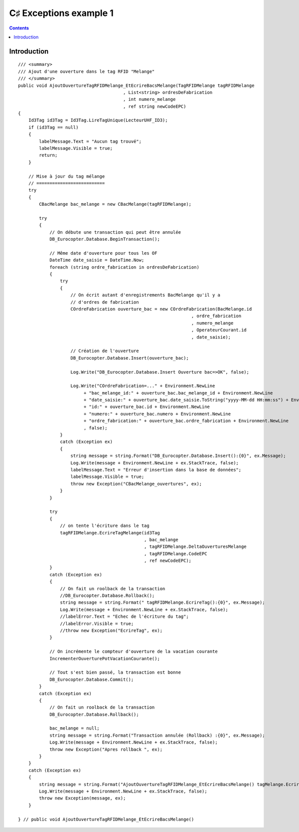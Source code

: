 ﻿

.. index::
   pair: Exceptions ; C♯


.. _csharp_exception_1:

=========================
C♯  Exceptions example 1
=========================

.. seealso::

   - http://msdn.microsoft.com/fr-fr/library/5whzhsd2%28v=vs.100%29.aspx
   - :ref:`csharp_exceptions`


.. contents::
   :depth: 3


Introduction
============


::

    /// <summary>
    /// Ajout d'une ouverture dans le tag RFID "Melange"
    /// </summary>
    public void AjoutOuvertureTagRFIDMelange_EtEcrireBacsMelange(TagRFIDMelange tagRFIDMelange
                                            , List<string> ordresDeFabrication
                                            , int numero_melange
                                            , ref string newCodeEPC)
    {
        Id3Tag id3Tag = Id3Tag.LireTagUnique(LecteurUHF_ID3);
        if (id3Tag == null)
        {
            labelMessage.Text = "Aucun tag trouvé";
            labelMessage.Visible = true;
            return;
        }

        // Mise à jour du tag mélange
        // ==========================
        try
        {
            CBacMelange bac_melange = new CBacMelange(tagRFIDMelange);

            try
            {
                // On débute une transaction qui peut être annulée
                DB_Eurocopter.Database.BeginTransaction();

                // Même date d'ouverture pour tous les OF
                DateTime date_saisie = DateTime.Now;
                foreach (string ordre_fabrication in ordresDeFabrication)
                {
                    try
                    {
                        // On écrit autant d'enregistrements BacMelange qu'il y a 
                        // d'ordres de fabrication
                        COrdreFabrication ouverture_bac = new COrdreFabrication(BacMelange.id
                                                                      , ordre_fabrication
                                                                      , numero_melange
                                                                      , OperateurCourant.id
                                                                      , date_saisie);

                        // Création de l'ouverture
                        DB_Eurocopter.Database.Insert(ouverture_bac);

                        Log.Write("DB_Eurocopter.Database.Insert Ouverture bac=>OK", false);

                        Log.Write("COrdreFabrication=..." + Environment.NewLine
                             + "bac_melange_id:" + ouverture_bac.bac_melange_id + Environment.NewLine
                             + "date_saisie:" + ouverture_bac.date_saisie.ToString("yyyy-MM-dd HH:mm:ss") + Environment.NewLine
                             + "id:" + ouverture_bac.id + Environment.NewLine
                             + "numero:" + ouverture_bac.numero + Environment.NewLine
                             + "ordre_fabrication:" + ouverture_bac.ordre_fabrication + Environment.NewLine
                             , false);
                    }
                    catch (Exception ex)
                    {
                        string message = string.Format("DB_Eurocopter.Database.Insert():{0}", ex.Message);
                        Log.Write(message + Environment.NewLine + ex.StackTrace, false);
                        labelMessage.Text = "Erreur d'insertion dans la base de données";
                        labelMessage.Visible = true;
                        throw new Exception("CBacMelange_ouvertures", ex);
                    }
                }

                try
                {
                    // on tente l'écriture dans le tag
                    tagRFIDMelange.EcrireTagMelange(id3Tag
                                                    , bac_melange
                                                    , tagRFIDMelange.DeltaOuverturesMelange
                                                    , tagRFIDMelange.CodeEPC
                                                    , ref newCodeEPC);
                }
                catch (Exception ex)
                {
                    // On fait un roolback de la transaction
                    //DB_Eurocopter.Database.Rollback();
                    string message = string.Format(" tagRFIDMelange.EcrireTag():{0}", ex.Message);
                    Log.Write(message + Environment.NewLine + ex.StackTrace, false);
                    //labelError.Text = "Echec de l'écriture du tag";
                    //labelError.Visible = true;
                    //throw new Exception("EcrireTag", ex);
                }
            
                // On incrémente le compteur d'ouverture de la vacation courante
                IncrementerOuverturePotVacationCourante();

                // Tout s'est bien passé, la transaction est bonne
                DB_Eurocopter.Database.Commit();
            }
            catch (Exception ex)
            {
                // On fait un roolback de la transaction
                DB_Eurocopter.Database.Rollback();

                bac_melange = null;
                string message = string.Format("Transaction annulée (Rollback) :{0}", ex.Message);
                Log.Write(message + Environment.NewLine + ex.StackTrace, false);
                throw new Exception("Apres rollback ", ex);
            }
        }
        catch (Exception ex)
        {
            string message = string.Format("AjoutOuvertureTagRFIDMelange_EtEcrireBacsMelange() tagMelange.EcrireTag() exception={0}", ex.Message);
            Log.Write(message + Environment.NewLine + ex.StackTrace, false);
            throw new Exception(message, ex);
        }

    } // public void AjoutOuvertureTagRFIDMelange_EtEcrireBacsMelange()
